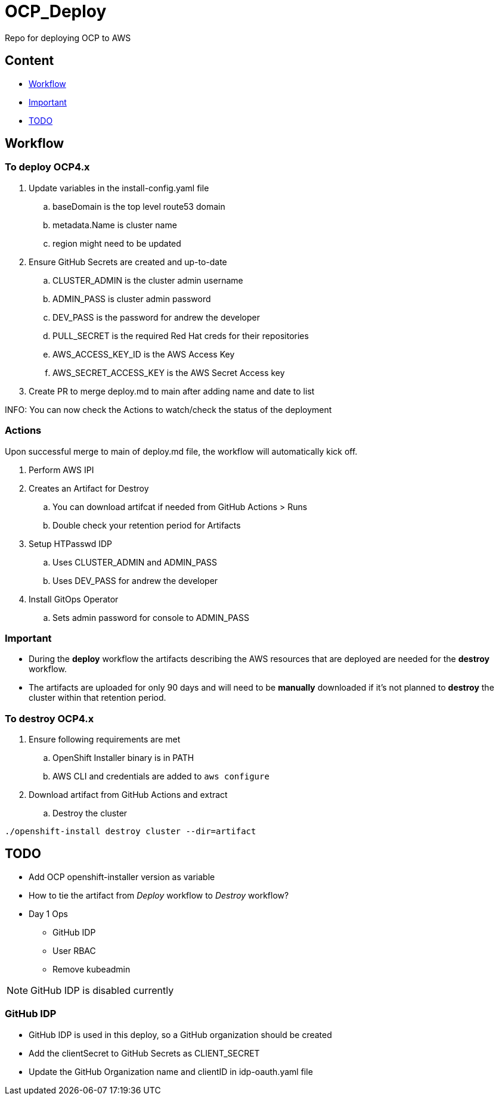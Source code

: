 = OCP_Deploy
Repo for deploying OCP to AWS

== Content

* <<Workflow, Workflow>>
* <<Important, Important>>
* <<TODO, TODO>>

== Workflow

=== To deploy OCP4.x
. Update variables in the install-config.yaml file
.. baseDomain is the top level route53 domain
.. metadata.Name is cluster name
.. region might need to be updated
. Ensure GitHub Secrets are created and up-to-date
.. CLUSTER_ADMIN is the cluster admin username
..  ADMIN_PASS is cluster admin password
..  DEV_PASS is the password for andrew the developer
.. PULL_SECRET is the required Red Hat creds for their repositories
.. AWS_ACCESS_KEY_ID is the AWS Access Key
.. AWS_SECRET_ACCESS_KEY is the AWS Secret Access key
. Create PR to merge deploy.md to main after adding name and date to list

INFO: You can now check the Actions to watch/check the status of the deployment

=== Actions
Upon successful merge to main of deploy.md file, the workflow will automatically kick off.

. Perform AWS IPI 
. Creates an Artifact for Destroy
.. You can download artifcat if needed from GitHub Actions > Runs
.. Double check your retention period for Artifacts
. Setup HTPasswd IDP
.. Uses CLUSTER_ADMIN and ADMIN_PASS
.. Uses DEV_PASS for andrew the developer
. Install GitOps Operator
.. Sets admin password for console to ADMIN_PASS

=== Important
* During the *deploy* workflow the artifacts describing the AWS resources that are deployed are needed for the *destroy* workflow.  
* The artifacts are uploaded for only 90 days and will need to be *manually* downloaded if it's not planned to *destroy* the cluster within that retention period.

=== To destroy OCP4.x
. Ensure following requirements are met
.. OpenShift Installer binary is in PATH
.. AWS CLI and credentials are added to `aws configure`
. Download artifact from GitHub Actions and extract
.. Destroy the cluster
----
./openshift-install destroy cluster --dir=artifact
----



== TODO
* Add OCP openshift-installer version as variable
* How to tie the artifact from _Deploy_ workflow to _Destroy_ workflow?
* Day 1 Ops
  ** GitHub IDP 
  ** User RBAC
  ** Remove kubeadmin



NOTE: GitHub IDP is disabled currently

=== GitHub IDP
* GitHub IDP is used in this deploy, so a GitHub organization should be created
* Add the clientSecret to GitHub Secrets as CLIENT_SECRET
* Update the GitHub Organization name and clientID in idp-oauth.yaml file

